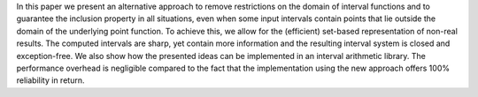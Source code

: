 .. title: Blending interval en set arithmetic for maximal reliability
.. slug: node-145
.. date: 2010-12-13 16:18:45
.. tags: cant
.. link:
.. description: 
.. type: text

In this paper we present an alternative approach to remove restrictions
on the domain of interval
functions and to guarantee the inclusion
property in all situations, even when some input intervals
contain
points that lie outside the domain of the underlying point function. To
achieve this, we allow
for the (efficient) set-based representation of
non-real results. The computed intervals are sharp, yet
contain more
information and the resulting interval system is closed and
exception-free. We also
show how the presented ideas can be
implemented in an interval arithmetic library. The
performance
overhead is negligible compared to the fact that the
implementation using the new approach offers
100% reliability in
return.

